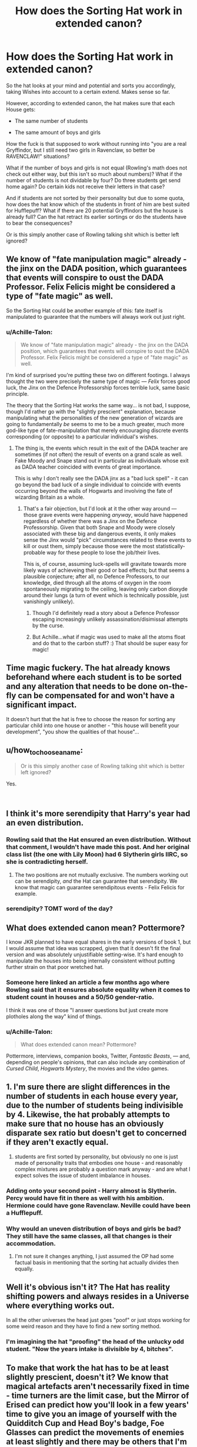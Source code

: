 #+TITLE: How does the Sorting Hat work in extended canon?

* How does the Sorting Hat work in extended canon?
:PROPERTIES:
:Author: Hellstrike
:Score: 23
:DateUnix: 1538495316.0
:DateShort: 2018-Oct-02
:FlairText: Discussion
:END:
So the hat looks at your mind and potential and sorts you accordingly, taking Wishes into account to a certain extend. Makes sense so far.

However, according to extended canon, the hat makes sure that each House gets:

- The same number of students

- The same amount of boys and girls

How the fuck is that supposed to work without running into "you are a real Gryffindor, but I still need two girls in Ravenclaw, so better be RAVENCLAW!" situations?

What if the number of boys and girls is not equal (Rowling's math does not check out either way, but this isn't so much about numbers)? What if the number of students is not dividable by four? Do three students get send home again? Do certain kids not receive their letters in that case?

And if students are not sorted by their personality but due to some quota, how does the hat know which of the students in front of him are best suited for Hufflepuff? What if there are 20 potential Gryffindors but the house is already full? Can the hat retract its earlier sortings or do the students have to bear the consequences?

Or is this simply another case of Rowling talking shit which is better left ignored?


** We know of "fate manipulation magic" already - the jinx on the DADA position, which guarantees that events will conspire to oust the DADA Professor. Felix Felicis might be considered a type of "fate magic" as well.

So the Sorting Hat could be another example of this: fate itself is manipulated to guarantee that the numbers will always work out just right.
:PROPERTIES:
:Author: Taure
:Score: 26
:DateUnix: 1538506461.0
:DateShort: 2018-Oct-02
:END:

*** u/Achille-Talon:
#+begin_quote
  We know of "fate manipulation magic" already - the jinx on the DADA position, which guarantees that events will conspire to oust the DADA Professor. Felix Felicis might be considered a type of "fate magic" as well.
#+end_quote

I'm kind of surprised you're putting these two on different footings. I always thought the two were precisely the same type of magic --- /Felix/ forces good luck, the Jinx on the Defence Professorship forces terrible luck, same basic principle.

The theory that the Sorting Hat works the same way... is not bad, I suppose, though I'd rather go with the "slightly prescient" explanation, because manipulating what the personalities of the new generation of wizards are going to fundamentally /be/ seems to me to be a much greater, much more god-like type of fate-manipulation that merely encouraging discrete events corresponding (or opposite) to a particular individual's wishes.
:PROPERTIES:
:Author: Achille-Talon
:Score: 11
:DateUnix: 1538507091.0
:DateShort: 2018-Oct-02
:END:

**** The thing is, the events which result in the exit of the DADA teacher are sometimes (if not often) the result of events on a grand scale as well. Fake Moody and Snape stand out in particular as individuals whose exit as DADA teacher coincided with events of great importance.

This is why I don't really see the DADA jinx as a "bad luck spell" - it can go beyond the bad luck of a single individual to coincide with events occurring beyond the walls of Hogwarts and involving the fate of wizarding Britain as a whole.
:PROPERTIES:
:Author: Taure
:Score: 11
:DateUnix: 1538507654.0
:DateShort: 2018-Oct-02
:END:

***** That's a fair objection, but I'd look at it the other way around --- those grave events were happening /anyway/, would have happened regardless of whether there was a Jinx on the Defence Professorship. Given that both Snape and Moody were closely associated with these big and dangerous events, it only makes sense the Jinx would "pick" circumstances related to these events to kill or oust them, simply because those were the most statistically-probable way for these people to lose the job/their lives.

This is, of course, assuming luck-spells will gravitate towards more likely ways of achieveing their good or bad effects; but that seems a plausible conjecture; after all, no Defence Professors, to our knowledge, died through all the atoms of oxygen in the room spontaneously migrating to the ceiling, leaving only carbon dioxyde around their lungs (a turn of event which is technically possible, just vanishingly unlikely).
:PROPERTIES:
:Author: Achille-Talon
:Score: 7
:DateUnix: 1538512212.0
:DateShort: 2018-Oct-03
:END:

****** Though I'd definitely read a story about a Defence Professor escaping increasingly unlikely assassination/disimissal attempts by the curse.
:PROPERTIES:
:Author: Lysianda
:Score: 3
:DateUnix: 1538550324.0
:DateShort: 2018-Oct-03
:END:


****** But Achille...what if magic was used to make all the atoms float and do that to the carbon stuff? :) That should be super easy for magic!
:PROPERTIES:
:Score: 2
:DateUnix: 1538515753.0
:DateShort: 2018-Oct-03
:END:


** Time magic fuckery. The hat already knows beforehand where each student is to be sorted and any alteration that needs to be done on-the-fly can be compensated for and won't have a significant impact.

It doesn't hurt that the hat is free to choose the reason for sorting any particular child into one house or another - "this house will benefit your development", "you show the qualities of that house"...
:PROPERTIES:
:Author: Krististrasza
:Score: 23
:DateUnix: 1538497736.0
:DateShort: 2018-Oct-02
:END:


** u/how_to_choose_a_name:
#+begin_quote
  Or is this simply another case of Rowling talking shit which is better left ignored?
#+end_quote

Yes.

​
:PROPERTIES:
:Author: how_to_choose_a_name
:Score: 52
:DateUnix: 1538498766.0
:DateShort: 2018-Oct-02
:END:


** I think it's more serendipity that Harry's year had an even distribution.
:PROPERTIES:
:Author: Jahoan
:Score: 18
:DateUnix: 1538495548.0
:DateShort: 2018-Oct-02
:END:

*** Rowling said that the Hat ensured an even distribution. Without that comment, I wouldn't have made this post. And her original class list (the one with Lily Moon) had 6 Slytherin girls IIRC, so she is contradicting herself.
:PROPERTIES:
:Author: Hellstrike
:Score: 19
:DateUnix: 1538495866.0
:DateShort: 2018-Oct-02
:END:

**** The two positions are not mutually exclusive. The numbers working out can be serendipity, /and/ the Hat can guarantee that serendipity. We know that magic can guarantee serendipitous events - Felix Felicis for example.
:PROPERTIES:
:Author: Taure
:Score: 12
:DateUnix: 1538506733.0
:DateShort: 2018-Oct-02
:END:


*** serendipity? TOMT word of the day?
:PROPERTIES:
:Author: elizabater
:Score: 1
:DateUnix: 1538515142.0
:DateShort: 2018-Oct-03
:END:


** What does extended canon mean? Pottermore?

I know JKR planned to have equal shares in the early versions of book 1, but I would assume that idea was scrapped, given that it doesn't fit the final version and was absolutely unjustifiable setting-wise. It's hard enough to manipulate the houses into being internally consistent without putting further strain on that poor wretched hat.
:PROPERTIES:
:Author: Aet2991
:Score: 7
:DateUnix: 1538496103.0
:DateShort: 2018-Oct-02
:END:

*** Someone here linked an article a few months ago where Rowling said that it ensures absolute equality when it comes to student count in houses and a 50/50 gender-ratio.

I think it was one of those "I answer questions but just create more plotholes along the way" kind of things.
:PROPERTIES:
:Author: Hellstrike
:Score: 14
:DateUnix: 1538496753.0
:DateShort: 2018-Oct-02
:END:


*** u/Achille-Talon:
#+begin_quote
  What does extended canon mean? Pottermore?
#+end_quote

Pottermore, interviews, companion books, Twitter, /Fantastic Beasts/, --- and, depending on people's opinions, that can also include any combination of /Cursed Child/, /Hogwarts Mystery/, the movies and the video games.
:PROPERTIES:
:Author: Achille-Talon
:Score: 5
:DateUnix: 1538499502.0
:DateShort: 2018-Oct-02
:END:


** 1. I'm sure there are slight differences in the number of students in each house every year, due to the number of students being indivisible by 4. Likewise, the hat probably attempts to make sure that no house has an obviously disparate sex ratio but doesn't get to concerned if they aren't exactly equal.
2. students are first sorted by personality, but obviously no one is just made of personality traits that embodies one house - and reasonably complex mixtures are probably a question mark anyway - and are what I expect solves the issue of student imbalance in houses.
:PROPERTIES:
:Author: chilled_bear
:Score: 4
:DateUnix: 1538515607.0
:DateShort: 2018-Oct-03
:END:

*** Adding onto your second point - Harry almost is Slytherin. Percy would have fit in there as well with his ambition. Hermione could have gone Ravenclaw. Neville could have been a Hufflepuff.
:PROPERTIES:
:Score: 4
:DateUnix: 1538518002.0
:DateShort: 2018-Oct-03
:END:


*** Why would an uneven distribution of boys and girls be bad? They still have the same classes, all that changes is their accommodation.
:PROPERTIES:
:Author: Hellstrike
:Score: 1
:DateUnix: 1538518033.0
:DateShort: 2018-Oct-03
:END:

**** I'm not sure it changes anything, I just assumed the OP had some factual basis in mentioning that the sorting hat actually divides then equally.
:PROPERTIES:
:Author: chilled_bear
:Score: 1
:DateUnix: 1538525026.0
:DateShort: 2018-Oct-03
:END:


** Well it's obvious isn't it? The Hat has reality shifting powers and always resides in a Universe where everything works out.

In all the other universes the head just goes "poof" or just stops working for some weird reason and they have to find a new sorting method.
:PROPERTIES:
:Author: Deathcrow
:Score: 3
:DateUnix: 1538500479.0
:DateShort: 2018-Oct-02
:END:

*** I'm imagining the hat "proofing" the head of the unlucky odd student. "Now the years intake is divisible by 4, bitches".
:PROPERTIES:
:Author: bananajam1234
:Score: 2
:DateUnix: 1538534828.0
:DateShort: 2018-Oct-03
:END:


** To make that work the hat has to be at least slightly prescient, doesn't it? We know that magical artefacts aren't necessarily fixed in time - time turners are the limit case, but the Mirror of Erised can predict how you'll look in a few years' time to give you an image of yourself with the Quidditch Cup and Head Boy's badge, Foe Glasses can predict the movements of enemies at least slightly and there may be others that I'm not thinking of.

So, the Hat is able to shift its data-gathering outside linear thermodynamic time so that its decision matrix is populated before the sorting starts by its foresight of how its readings of and conversations with all of the incoming firsties will go. It sorts them all and then goes through the ceremony to populate its dataset back then with the data it has predicted right at the start, at the same time announcing the decisions it made before the sorting even began. Enough kids are, or ought to be, edge cases between two or more houses that it can divide them evenly.

We also see the Hat issue warnings about future events, which is also suggestive that the Sorting process involves at least some prescience on the part of the Hat.
:PROPERTIES:
:Author: ConsiderableHat
:Score: 2
:DateUnix: 1538499778.0
:DateShort: 2018-Oct-02
:END:

*** u/Achille-Talon:
#+begin_quote
  the Mirror of Erised can predict how you'll look in a few years' time to give you an image of yourself with the Quidditch Cup and Head Boy's badge,
#+end_quote

I dunno, I thought the Mirror's aged-up versions were probably more like photo-realistic extrapolations of how the kid might imagine himself to look like, as opposed to actually fitting what they'll end up as. I mean, we're explicitly told that the Mirror "does not provide true knowledge unknown to the viewer" or something like that, so it would be a bit off if it /was/ a reliable source for one's future appearance.
:PROPERTIES:
:Author: Achille-Talon
:Score: 4
:DateUnix: 1538506889.0
:DateShort: 2018-Oct-02
:END:


*** I don't think the Mirror of Erised actually predicts how you'll look in the future. It's more likely that the Mirror of Erised simply shows how you expect you would look in the future.
:PROPERTIES:
:Author: lak16
:Score: 1
:DateUnix: 1538508476.0
:DateShort: 2018-Oct-02
:END:


** I think I read a short fic once where the Hat had some mind altering powers and basically tweaked people's personalities to get an even split. It might start off trying to get people into their most appropriate houses, but as it goes it subtly tries to keep the numbers right by altering their personalities subtly.
:PROPERTIES:
:Author: Lysianda
:Score: 2
:DateUnix: 1538500789.0
:DateShort: 2018-Oct-02
:END:


** Take your pick out of [[/u/Krististrasza]]'s explanation, /or/ that the Sorting Hat is simply a grandiloquent fraud who may mean well but doesn't actually really know what the hell he's doing.
:PROPERTIES:
:Author: Achille-Talon
:Score: 2
:DateUnix: 1538499592.0
:DateShort: 2018-Oct-02
:END:

*** u/SMTRodent:
#+begin_quote
  that the Sorting Hat is simply a grandiloquent fraud who may mean well but doesn't actually really know what the hell he's doing.
#+end_quote

I put Peter Pettigrew and Gregory Goyle forward for consideration.
:PROPERTIES:
:Author: SMTRodent
:Score: 1
:DateUnix: 1538514937.0
:DateShort: 2018-Oct-03
:END:


*** HATTY NO! :( Achille hatty is NOT a grandiloquent fraud!!! :( :( Hatty is super nice and cute and good and yes very good at their job!!!
:PROPERTIES:
:Score: -6
:DateUnix: 1538504381.0
:DateShort: 2018-Oct-02
:END:


** I feel like its better this way honestly. With how much the Hufflepuff is made fun of for being "useless" im sure over time the house would barely have students in it for not wanting to be made fun of. Same with Slytherin it had a reputation of breeding dark wizards according to the students and eventually that would dwindle out as well. You said if theres 20 potential Gryffindors the keyword there is potential. They have potential in other house as well and can fit in to those one as well. The hat wanted Harry to be in Slytherin because it would be the best for him but when Harry asked it to put him in Gryffindor he did because he would do well there also. Theres exceptions to the rules. But whether you choose to make it part of your canon is up to you. If you dont like it just leave it out especially since it such a small part of the universe.
:PROPERTIES:
:Author: Swuuzy
:Score: 1
:DateUnix: 1538502657.0
:DateShort: 2018-Oct-02
:END:

*** Hufflepuff honestly sounds like the best house. And "home of dark wizards" is a selling point for most of the purebloods seen in the series.

#+begin_quote
  The hat wanted Harry to be in Slytherin because it would be the best for him
#+end_quote

Actually, Rowlings said that it was Voldemort's soul shard which caused that.
:PROPERTIES:
:Author: Hellstrike
:Score: 1
:DateUnix: 1538508595.0
:DateShort: 2018-Oct-02
:END:
